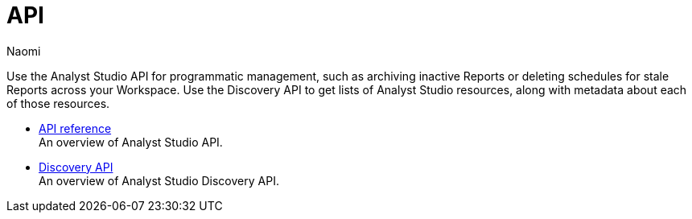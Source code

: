= API
:author: Naomi
:last_updated: 7/25/24
:experimental:
:page-layout: default-cloud
:linkattrs:
:description: Use the Analyst Studio API for programmatic management, such as archiving inactive Reports or deleting schedules for stale Reports across your Workspace.
:product: Analyst Studio

Use the Analyst Studio API for programmatic management, such as archiving inactive Reports or deleting schedules for stale Reports across your Workspace. Use the Discovery API to get lists of {product} resources, along with metadata about each of those resources.
//Use the {product} Discovery Database to learn more about your Workspace’s usage data.

** xref:studio-api-reference.adoc[API reference] +
An overview of {product} API.
** xref:studio-discovery-api.adoc[Discovery API] +
An overview of {product} Discovery API.
//** xref:studio-discovery-database.adoc[Discovery Database] +
//An overview of {product} Database.
